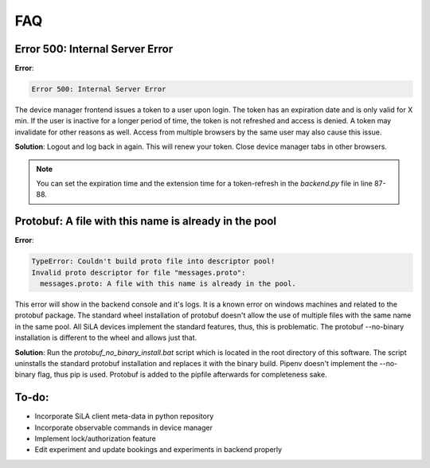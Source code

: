 FAQ
=====

Error 500: Internal Server Error
---------------------------------
**Error**:

.. code-block:: console

        Error 500: Internal Server Error

The device manager frontend issues a token to a user upon login. The token has an expiration date and is only valid for
X min. If the user is inactive for a longer period of time, the token is not refreshed and access is denied. A token may
invalidate for other reasons as well. Access from multiple browsers by the same user may also cause this issue.

**Solution**: Logout and log back in again. This will renew your token. Close device manager tabs in other browsers.

.. note::  You can set the expiration time and the extension time for a token-refresh in the *backend.py* file in line 87-88.


Protobuf: A file with this name is already in the pool
-------------------------------------------------------
**Error**:

.. code-block:: console

        TypeError: Couldn't build proto file into descriptor pool!
        Invalid proto descriptor for file "messages.proto":
          messages.proto: A file with this name is already in the pool.

This error will show in the backend console and it's logs. It is a known error on windows machines and related to the
protobuf package. The standard wheel installation of protobuf doesn't allow the use of multiple files with the same name
in the same pool. All SiLA devices implement the standard features, thus, this is problematic. The protobuf --no-binary
installation is different to the wheel and allows just that.

**Solution**: Run the *protobuf_no_binary_install.bat* script which is located in the root directory of this software. The
script uninstalls the standard protobuf installation and replaces it with the binary build. Pipenv doesn't implement the
--no-binary flag, thus pip is used. Protobuf is added to the pipfile afterwards for completeness sake.




To-do:
-------
- Incorporate SiLA client meta-data in python repository
- Incorporate observable commands in device manager
- Implement lock/authorization feature
- Edit experiment and update bookings and experiments in backend properly
